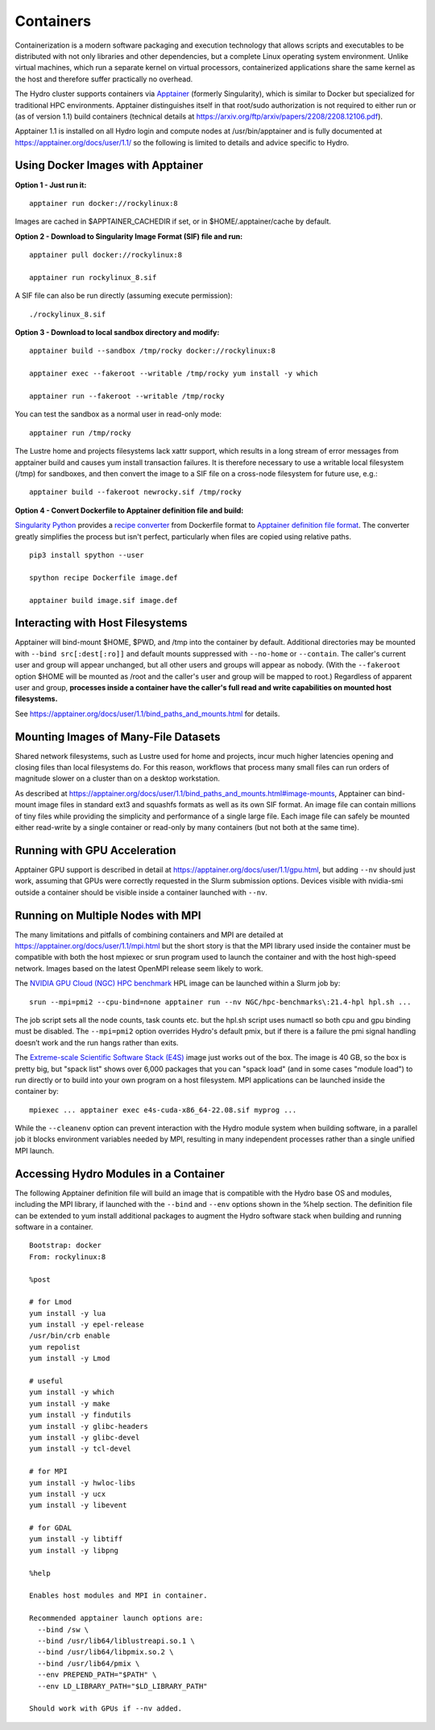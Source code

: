 Containers
==============

Containerization is a modern software packaging and execution technology that
allows scripts and executables to be distributed with not only libraries and
other dependencies, but a complete Linux operating system environment.
Unlike virtual machines, which run a separate kernel on virtual processors,
containerized applications share the same kernel as the host
and therefore suffer practically no overhead.

The Hydro cluster supports containers via `Apptainer <https://apptainer.org/>`_
(formerly Singularity),
which is similar to Docker but specialized for traditional HPC environments.
Apptainer distinguishes itself in that root/sudo authorization is not required
to either run or (as of version 1.1) build containers (technical details at
https://arxiv.org/ftp/arxiv/papers/2208/2208.12106.pdf).

Apptainer 1.1 is installed on all Hydro login and compute nodes
at /usr/bin/apptainer and is fully documented at https://apptainer.org/docs/user/1.1/
so the following is limited to details and advice specific to Hydro.


Using Docker Images with Apptainer
---------------------------------------

**Option 1 - Just run it:**
::

   apptainer run docker://rockylinux:8

Images are cached in $APPTAINER_CACHEDIR if set,
or in $HOME/.apptainer/cache by default.

**Option 2 - Download to Singularity Image Format (SIF) file and run:**
::

   apptainer pull docker://rockylinux:8

   apptainer run rockylinux_8.sif

A SIF file can also be run directly (assuming execute permission):
::

   ./rockylinux_8.sif

**Option 3 - Download to local sandbox directory and modify:**
::

   apptainer build --sandbox /tmp/rocky docker://rockylinux:8

   apptainer exec --fakeroot --writable /tmp/rocky yum install -y which

   apptainer run --fakeroot --writable /tmp/rocky

You can test the sandbox as a normal user in read-only mode:
::

   apptainer run /tmp/rocky

The Lustre home and projects filesystems lack xattr support,
which results in a long stream of error messages from apptainer build
and causes yum install transaction failures.
It is therefore necessary to use a writable local filesystem (/tmp)
for sandboxes, and then convert the image to a SIF file on a cross-node
filesystem for future use, e.g.:
::

   apptainer build --fakeroot newrocky.sif /tmp/rocky

**Option 4 - Convert Dockerfile to Apptainer definition file and build:**

`Singularity Python <https://singularityhub.github.io/singularity-cli/>`_
provides a `recipe converter <https://singularityhub.github.io/singularity-cli/recipes>`_
from Dockerfile format to `Apptainer definition file format
<https://apptainer.org/docs/user/1.1/definition_files.html>`_.
The converter greatly simplifies the process but isn't perfect,
particularly when files are copied using relative paths.
::

   pip3 install spython --user

   spython recipe Dockerfile image.def

   apptainer build image.sif image.def


Interacting with Host Filesystems
--------------------------------------

Apptainer will bind-mount $HOME, $PWD, and /tmp into the container by default.
Additional directories may be mounted with ``--bind src[:dest[:ro]]``
and default mounts suppressed with ``--no-home`` or ``--contain``.
The caller's current user and group will appear unchanged,
but all other users and groups will appear as nobody.
(With the ``--fakeroot`` option $HOME will be mounted as /root
and the caller's user and group will be mapped to root.)
Regardless of apparent user and group, **processes inside a
container have the caller's full read and write capabilities
on mounted host filesystems.**

See https://apptainer.org/docs/user/1.1/bind_paths_and_mounts.html for details.


Mounting Images of Many-File Datasets
----------------------------------------

Shared network filesystems, such as Lustre used for home and projects,
incur much higher latencies opening and closing files than local filesystems do.
For this reason, workflows that process many small files can
run orders of magnitude slower on a cluster than on a desktop workstation.

As described at https://apptainer.org/docs/user/1.1/bind_paths_and_mounts.html#image-mounts,
Apptainer can bind-mount image files in standard ext3 and squashfs formats
as well as its own SIF format.
An image file can contain millions of tiny files while
providing the simplicity and performance of a single large file.
Each image file can safely be mounted either read-write by a single container
or read-only by many containers (but not both at the same time).


Running with GPU Acceleration
-------------------------------

Apptainer GPU support is described in detail at
https://apptainer.org/docs/user/1.1/gpu.html,
but adding ``--nv`` should just work, assuming that
GPUs were correctly requested in the Slurm submission options.
Devices visible with nvidia-smi outside a container
should be visible inside a container launched with ``--nv``.


Running on Multiple Nodes with MPI
-----------------------------------

The many limitations and pitfalls of combining containers and MPI
are detailed at https://apptainer.org/docs/user/1.1/mpi.html
but the short story is that the MPI library used inside the container
must be compatible with both the host mpiexec or srun program
used to launch the container and with the host high-speed network.
Images based on the latest OpenMPI release seem likely to work.

The `NVIDIA GPU Cloud (NGC) HPC benchmark
<https://catalog.ngc.nvidia.com/orgs/nvidia/containers/hpc-benchmarks>`_ 
HPL image can be launched within a Slurm job by:
::

  srun --mpi=pmi2 --cpu-bind=none apptainer run --nv NGC/hpc-benchmarks\:21.4-hpl hpl.sh ...

The job script sets all the node counts, task counts etc.
but the hpl.sh script uses numactl so both cpu and gpu binding must be disabled.
The ``--mpi=pmi2`` option overrides Hydro's default pmix, but if there is a failure
the pmi signal handling doesn’t work and the run hangs rather than exits.

The `Extreme-scale Scientific Software Stack (E4S) <https://e4s-project.github.io/>`_
image just works out of the box.
The image is 40 GB, so the box is pretty big, but "spack list" shows over 6,000 packages
that you can "spack load" (and in some cases "module load")
to run directly or to build into your own program on a host filesystem.
MPI applications can be launched inside the container by:
::

  mpiexec ... apptainer exec e4s-cuda-x86_64-22.08.sif myprog ...

While the ``--cleanenv`` option can prevent interaction with the Hydro module system
when building software, in a parallel job it blocks environment variables needed by MPI,
resulting in many independent processes rather than a single unified MPI launch.

Accessing Hydro Modules in a Container
----------------------------------------

The following Apptainer definition file will build an image
that is compatible with the Hydro base OS and modules,
including the MPI library, if launched with the ``--bind`` and
``--env`` options shown in the %help section.
The definition file can be extended to yum install additional
packages to augment the Hydro software stack
when building and running software in a container.
::

   Bootstrap: docker
   From: rockylinux:8

   %post

   # for Lmod
   yum install -y lua
   yum install -y epel-release
   /usr/bin/crb enable
   yum repolist
   yum install -y Lmod

   # useful
   yum install -y which
   yum install -y make
   yum install -y findutils
   yum install -y glibc-headers
   yum install -y glibc-devel
   yum install -y tcl-devel

   # for MPI
   yum install -y hwloc-libs
   yum install -y ucx
   yum install -y libevent

   # for GDAL
   yum install -y libtiff
   yum install -y libpng

   %help

   Enables host modules and MPI in container.

   Recommended apptainer launch options are:
     --bind /sw \
     --bind /usr/lib64/liblustreapi.so.1 \
     --bind /usr/lib64/libpmix.so.2 \
     --bind /usr/lib64/pmix \
     --env PREPEND_PATH="$PATH" \
     --env LD_LIBRARY_PATH="$LD_LIBRARY_PATH"

   Should work with GPUs if --nv added.



